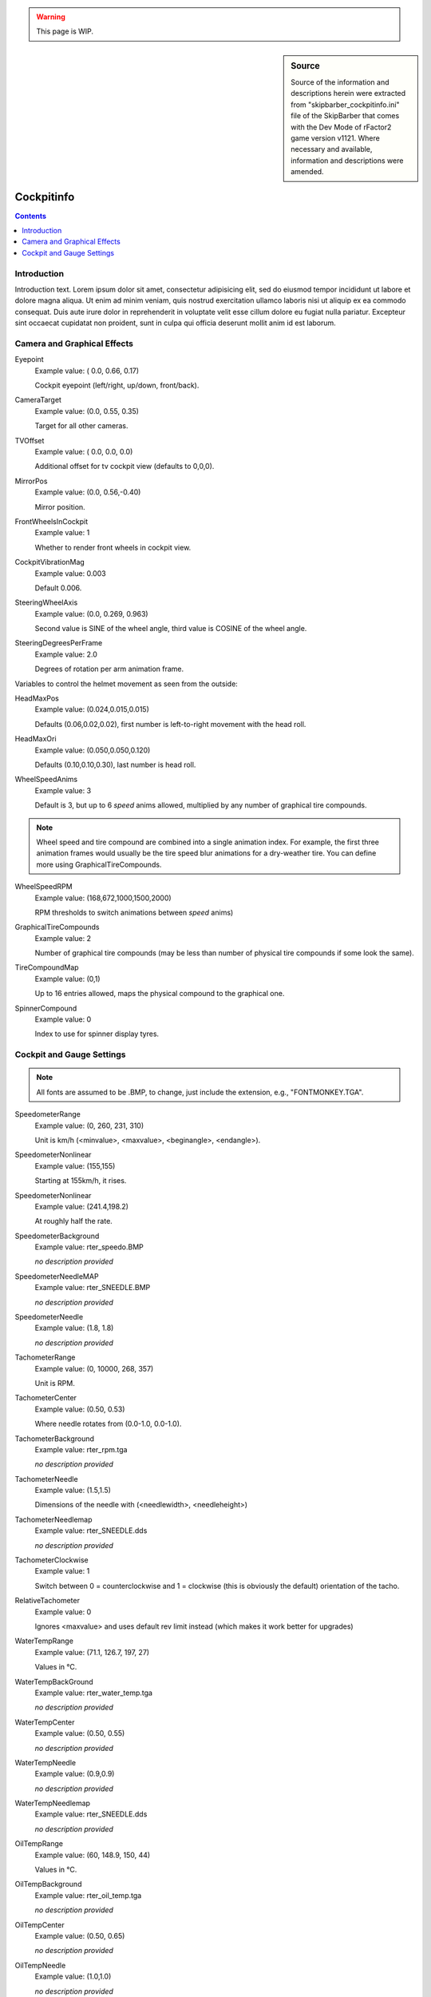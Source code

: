 .. warning::

  This page is WIP.

.. sidebar:: Source

  Source of the information and descriptions herein were extracted from
  "skipbarber_cockpitinfo.ini" file of the SkipBarber that comes with the Dev Mode
  of rFactor2 game version v1121. Where necessary and available, information and
  descriptions were amended.

===========
Cockpitinfo
===========

.. contents:: Contents
  :depth: 2
  :local:

************
Introduction
************

Introduction text. Lorem ipsum dolor sit amet, consectetur adipisicing elit, sed
do eiusmod tempor incididunt ut labore et dolore magna aliqua. Ut enim ad minim
veniam, quis nostrud exercitation ullamco laboris nisi ut aliquip ex ea commodo
consequat. Duis aute irure dolor in reprehenderit in voluptate velit esse cillum
dolore eu fugiat nulla pariatur. Excepteur sint occaecat cupidatat non proident,
sunt in culpa qui officia deserunt mollit anim id est laborum.

****************************
Camera and Graphical Effects
****************************

Eyepoint
	Example value:	( 0.0, 0.66, 0.17)

	Cockpit eyepoint (left/right, up/down, front/back).

CameraTarget
	Example value:	(0.0, 0.55, 0.35)

	Target for all other cameras.

TVOffset
	Example value:	( 0.0, 0.0, 0.0)

	Additional offset for tv cockpit view (defaults to 0,0,0).

MirrorPos
	Example value:	(0.0, 0.56,-0.40)

	Mirror position.

FrontWheelsInCockpit
	Example value:	1

	Whether to render front wheels in cockpit view.

CockpitVibrationMag
	Example value:	0.003

	Default 0.006.

SteeringWheelAxis
	Example value:	(0.0, 0.269, 0.963)

	Second value is SINE of the wheel angle, third value is COSINE of the wheel
	angle.

SteeringDegreesPerFrame
	Example value:	2.0

	Degrees of rotation per arm animation frame.

Variables to control the helmet movement as seen from the outside:

HeadMaxPos
	Example value:	(0.024,0.015,0.015)

	Defaults (0.06,0.02,0.02), first number is left-to-right movement with the
	head roll.

HeadMaxOri
	Example value:	(0.050,0.050,0.120)

	Defaults (0.10,0.10,0.30), last number is head roll.

WheelSpeedAnims
	Example value:	3

	Default is 3, but up to 6 *speed* anims allowed, multiplied by any number of
	graphical tire compounds.

.. note::  Wheel speed and tire compound are combined into a single animation
  index. For example, the first three animation frames would usually be the
  tire speed blur animations for a dry-weather tire.  You can define more using
  GraphicalTireCompounds.

WheelSpeedRPM
	Example value:	(168,672,1000,1500,2000)

	RPM thresholds to switch animations between *speed* anims)

GraphicalTireCompounds
	Example value:	2

	Number of graphical tire compounds (may be less than number of physical tire
	compounds if some look the same).

TireCompoundMap
	Example value:	(0,1)

	Up to 16 entries allowed, maps the physical compound to the graphical one.

SpinnerCompound
	Example value:	0

	Index to use for spinner display tyres.

**************************
Cockpit and Gauge Settings
**************************

.. note:: All fonts are assumed to be .BMP, to change, just include the
  extension, e.g., "FONTMONKEY.TGA".

SpeedometerRange
	Example value:	(0, 260, 231, 310)

	Unit is km/h (<minvalue>, <maxvalue>, <beginangle>, <endangle>).

SpeedometerNonlinear
	Example value:	(155,155)

	Starting at 155km/h, it rises.

SpeedometerNonlinear
	Example value:	(241.4,198.2)

	At roughly half the rate.

SpeedometerBackground
	Example value:	rter_speedo.BMP

	*no description provided*

SpeedometerNeedleMAP
	Example value:	rter_SNEEDLE.BMP

	*no description provided*

SpeedometerNeedle
	Example value:	(1.8, 1.8)

	*no description provided*

TachometerRange
	Example value:	(0, 10000, 268, 357)

	Unit is RPM.

TachometerCenter
	Example value:	(0.50, 0.53)

	Where needle rotates from (0.0-1.0, 0.0-1.0).

TachometerBackground
	Example value:	rter_rpm.tga

	*no description provided*

TachometerNeedle
	Example value:	(1.5,1.5)

	Dimensions of the needle with (<needlewidth>, <needleheight>)

TachometerNeedlemap
	Example value:	rter_SNEEDLE.dds

	*no description provided*

TachometerClockwise
	Example value:	1

	Switch between 0 = counterclockwise and 1 = clockwise (this is obviously the
	default) orientation of the tacho.

RelativeTachometer
	Example value:	0

	Ignores <maxvalue> and uses default rev limit instead (which makes it work
	better for upgrades)

WaterTempRange
	Example value:	(71.1, 126.7, 197, 27)

	Values in °C.

WaterTempBackGround
	Example value:	rter_water_temp.tga

	*no description provided*

WaterTempCenter
	Example value:	(0.50, 0.55)

	*no description provided*

WaterTempNeedle
	Example value:	(0.9,0.9)

	*no description provided*

WaterTempNeedlemap
	Example value:	rter_SNEEDLE.dds

	*no description provided*

OilTempRange
	Example value:	(60, 148.9, 150, 44)

	Values in °C.

OilTempBackground
	Example value:	rter_oil_temp.tga

	*no description provided*

OilTempCenter
	Example value:	(0.50, 0.65)

	*no description provided*

OilTempNeedle
	Example value:	(1.0,1.0)

	*no description provided*

OilTempNeedlemap
	Example value:	rter_SNEEDLE.dds

	*no description provided*
